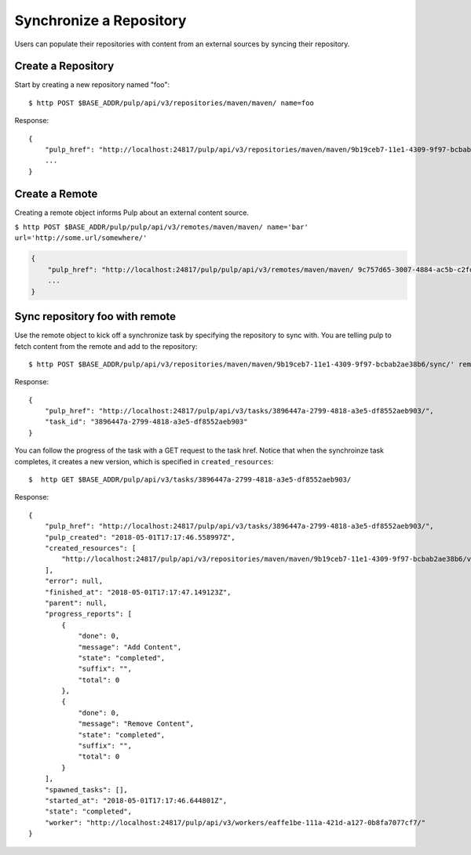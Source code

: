 Synchronize a Repository
========================

Users can populate their repositories with content from an external sources by syncing
their repository.

Create a Repository
-------------------

Start by creating a new repository named "foo"::

    $ http POST $BASE_ADDR/pulp/api/v3/repositories/maven/maven/ name=foo

Response::

    {
        "pulp_href": "http://localhost:24817/pulp/api/v3/repositories/maven/maven/9b19ceb7-11e1-4309-9f97-bcbab2ae38b6/",
        ...
    }


Create a Remote
---------------

Creating a remote object informs Pulp about an external content source.

``$ http POST $BASE_ADDR/pulp/pulp/api/v3/remotes/maven/maven/ name='bar' url='http://some.url/somewhere/'``

.. code:: json

    {
        "pulp_href": "http://localhost:24817/pulp/pulp/api/v3/remotes/maven/maven/ 9c757d65-3007-4884-ac5b-c2fd93873289/",
        ...
    }


Sync repository foo with remote
-------------------------------

Use the remote object to kick off a synchronize task by specifying the repository to
sync with. You are telling pulp to fetch content from the remote and add to the repository::

    $ http POST $BASE_ADDR/pulp/api/v3/repositories/maven/maven/9b19ceb7-11e1-4309-9f97-bcbab2ae38b6/sync/' remote=$REMOTE_HREF

Response::

    {
        "pulp_href": "http://localhost:24817/pulp/api/v3/tasks/3896447a-2799-4818-a3e5-df8552aeb903/",
        "task_id": "3896447a-2799-4818-a3e5-df8552aeb903"
    }

You can follow the progress of the task with a GET request to the task href. Notice that when the
synchroinze task completes, it creates a new version, which is specified in ``created_resources``::

    $  http GET $BASE_ADDR/pulp/api/v3/tasks/3896447a-2799-4818-a3e5-df8552aeb903/

Response::

    {
        "pulp_href": "http://localhost:24817/pulp/api/v3/tasks/3896447a-2799-4818-a3e5-df8552aeb903/",
        "pulp_created": "2018-05-01T17:17:46.558997Z",
        "created_resources": [
            "http://localhost:24817/pulp/api/v3/repositories/maven/maven/9b19ceb7-11e1-4309-9f97-bcbab2ae38b6/versions/6/"
        ],
        "error": null,
        "finished_at": "2018-05-01T17:17:47.149123Z",
        "parent": null,
        "progress_reports": [
            {
                "done": 0,
                "message": "Add Content",
                "state": "completed",
                "suffix": "",
                "total": 0
            },
            {
                "done": 0,
                "message": "Remove Content",
                "state": "completed",
                "suffix": "",
                "total": 0
            }
        ],
        "spawned_tasks": [],
        "started_at": "2018-05-01T17:17:46.644801Z",
        "state": "completed",
        "worker": "http://localhost:24817/pulp/api/v3/workers/eaffe1be-111a-421d-a127-0b8fa7077cf7/"
    }
